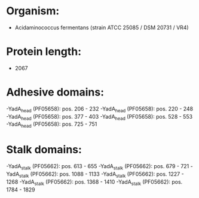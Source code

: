 * Organism:
- Acidaminococcus fermentans (strain ATCC 25085 / DSM 20731 / VR4)
* Protein length:
- 2067
* Adhesive domains:
-YadA_head (PF05658): pos. 206 - 232
-YadA_head (PF05658): pos. 220 - 248
-YadA_head (PF05658): pos. 377 - 403
-YadA_head (PF05658): pos. 528 - 553
-YadA_head (PF05658): pos. 725 - 751
* Stalk domains:
-YadA_stalk (PF05662): pos. 613 - 655
-YadA_stalk (PF05662): pos. 679 - 721
-YadA_stalk (PF05662): pos. 1088 - 1133
-YadA_stalk (PF05662): pos. 1227 - 1268
-YadA_stalk (PF05662): pos. 1368 - 1410
-YadA_stalk (PF05662): pos. 1784 - 1829

